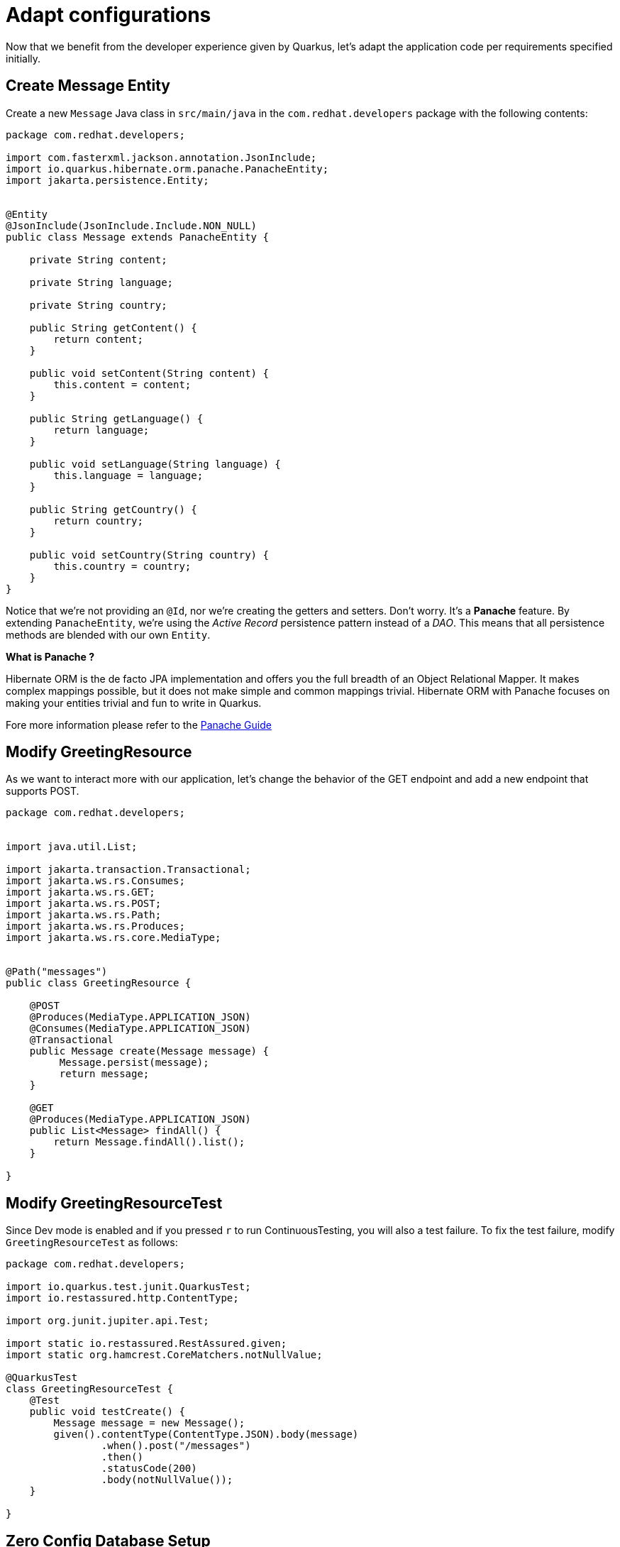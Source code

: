 = Adapt configurations

Now that we benefit from the developer experience given by Quarkus, let's adapt the application code per requirements specified initially.

== Create Message Entity

Create a new `Message` Java class in `src/main/java` in the `com.redhat.developers` package with the following contents:

[.console-input]
[source,java]
----
package com.redhat.developers;

import com.fasterxml.jackson.annotation.JsonInclude;
import io.quarkus.hibernate.orm.panache.PanacheEntity;
import jakarta.persistence.Entity;


@Entity
@JsonInclude(JsonInclude.Include.NON_NULL)
public class Message extends PanacheEntity {

    private String content;

    private String language;

    private String country;

    public String getContent() {
        return content;
    }

    public void setContent(String content) {
        this.content = content;
    }

    public String getLanguage() {
        return language;
    }

    public void setLanguage(String language) {
        this.language = language;
    }

    public String getCountry() {
        return country;
    }

    public void setCountry(String country) {
        this.country = country;
    }
}
----

Notice that we're not providing an `@Id`, nor we're creating the getters and setters. Don't worry. It's a *Panache* feature. By extending `PanacheEntity`, we're using the _Active Record_ persistence pattern instead of a _DAO_. This means that all persistence methods are blended with our own `Entity`.


****

**What is Panache ?**

Hibernate ORM is the de facto JPA implementation and offers you the full breadth of an Object Relational Mapper. It makes complex mappings possible, but it does not make simple and common mappings trivial. Hibernate ORM with Panache focuses on making your entities trivial and fun to write in Quarkus.

Fore more information please refer to the https://quarkus.io/guides/hibernate-orm-panache-guide[Panache Guide, window="_blank"]

****

== Modify GreetingResource

As we want to interact more with our application, let's change the behavior of the GET endpoint and add a new endpoint that supports POST.

[.console-input]
[source,java]
----
package com.redhat.developers;


import java.util.List;

import jakarta.transaction.Transactional;
import jakarta.ws.rs.Consumes;
import jakarta.ws.rs.GET;
import jakarta.ws.rs.POST;
import jakarta.ws.rs.Path;
import jakarta.ws.rs.Produces;
import jakarta.ws.rs.core.MediaType;


@Path("messages")
public class GreetingResource {

    @POST
    @Produces(MediaType.APPLICATION_JSON)
    @Consumes(MediaType.APPLICATION_JSON)
    @Transactional
    public Message create(Message message) {
         Message.persist(message);
         return message;
    }

    @GET
    @Produces(MediaType.APPLICATION_JSON)
    public List<Message> findAll() {
        return Message.findAll().list();
    }

}
----

== Modify GreetingResourceTest

Since Dev mode is enabled and if you pressed `r` to run ContinuousTesting, you will also a test failure.
To fix the test failure, modify `GreetingResourceTest` as follows:

[.console-input]
[source,java]
----
package com.redhat.developers;

import io.quarkus.test.junit.QuarkusTest;
import io.restassured.http.ContentType;

import org.junit.jupiter.api.Test;

import static io.restassured.RestAssured.given;
import static org.hamcrest.CoreMatchers.notNullValue;

@QuarkusTest
class GreetingResourceTest {
    @Test
    public void testCreate() {
        Message message = new Message();
        given().contentType(ContentType.JSON).body(message)
                .when().post("/messages")
                .then()
                .statusCode(200)
                .body(notNullValue());
    }

}
----

[reftext="Dev Services"]
== Zero Config Database Setup

Quarkus can even provide you with a zero-config database out of the box when testing or running in dev mode, a feature we refer to as Dev Services. Depending on your database type, you may need Docker installed to use this feature.


To use Dev Services, all you need to do is include the relevant extension for the type of database you want (either reactive or JDBC, or both), without configuring any database URL, username, and password.

Quarkus will provide the database. You can just start coding without worrying about config.

TIP: If you are using a proprietary database such as `DB2` or `MSSQL` you will need to accept the license agreement. To do this create a `src/main/resources/container-license-acceptance.txt` file in your project and add a line with the image name and tag of the database.

More on zero config setup of datasources can be found https://quarkus.io/guides/datasource#dev-services[here].

NOTE: Dev Services are enabled by default, but you can disable them by going to `application.properties` and setting `quarkus.datasource.devservices.enabled` to `false`.

Add the following database properties to your `application.properties` so that it looks like:

[#quarkuspdb-update-props]
[.console-input]
[source,config,subs="+macros,+attributes"]
----
# Configuration file
# key = value

quarkus.hibernate-orm.sql-load-script=import.sql
quarkus.datasource.db-kind = postgresql#<1>
quarkus.container-image.builder=jib
quarkus.hibernate-orm.database.generation = drop-and-create

%dev.quarkus.hibernate-orm.log.sql=true
%dev.quarkus.hibernate-orm.log.bind-param=true

%prod.quarkus.datasource.username = ${POSTGRES_USERNAME:postgres}#<2>
%prod.quarkus.datasource.password = ${POSTGRES_PASSWORD:postgres}
%prod.quarkus.datasource.jdbc.url = jdbc:postgresql://${POSTGRES_SERVER:postgres}:5432/postgres
%prod.quarkus.hibernate-orm.log.sql = false
----

<1> With <<Dev Services>> enabled, no JDBC URL needs to be provided in Dev Mode. In this case, we input the URL to ensure consistency across all application run modes.
<2> Only for prod application profile the database credentials are needed.

Create `import.sql` file in `src/main/resources` with the following content:

[.console-input]
[source,sql]
----
insert into Message(content, country, language, id) values('Hello', 'United Kingdom', 'en', 1);
insert into Message(content, country, language, id) values('Hola', 'Spain', 'es', 2);
insert into Message(content, country, language, id) values('Salut', 'Romania', 'ro', 3);
insert into Message(content, country, language, id) values('Bonjour', 'France', 'fr', 4);
----

== Setting up a test profile

As our tests should run a similar configuration to what we plan to use with the production profile,
we should setup a test profile in `application.properties`:

[#quarkuspdb-update-test-props]
[.console-input]
[source,config,subs="+macros,+attributes"]
----
%test.quarkus.datasource.db-kind=h2
%test.quarkus.datasource.username=username-default
%test.quarkus.datasource.jdbc.url=jdbc:h2:mem:default;DB_CLOSE_DELAY=-1
%test.quarkus.hibernate-orm.dialect=org.hibernate.dialect.H2Dialect
%test.quarkus.datasource.jdbc.min-size=3
%test.quarkus.datasource.jdbc.max-size=13
%test.quarkus.datasource.jdbc.driver=org.h2.Driver
----

And the following `pom.xml` dependency for it:

[#quarkuspdb-update-pom]
[.console-input]
[source,xml,subs="+macros,+attributes"]
----
    <dependency>
      <groupId>io.quarkus</groupId>
      <artifactId>quarkus-test-h2</artifactId>
      <scope>test</scope>
    </dependency>
----

== Create your database setup in OpenShift

In order to setup your production database in https://developers.redhat.com/developer-sandbox/get-started[Developer Sandbox], please do the following steps:
 
** click on `+Add` from the left hand side menu
** select `Database` from `Developer Catalog` and afterwards `PostgreSQL (Ephemeral)`

[.mt-4.center]
image::postgresql.png[Database,400,400,align="center"]

** click on `Instantiate template` button and fill in the following details:

[.mt-4.center]
image::template.png[Database,400,400,align="center"]

